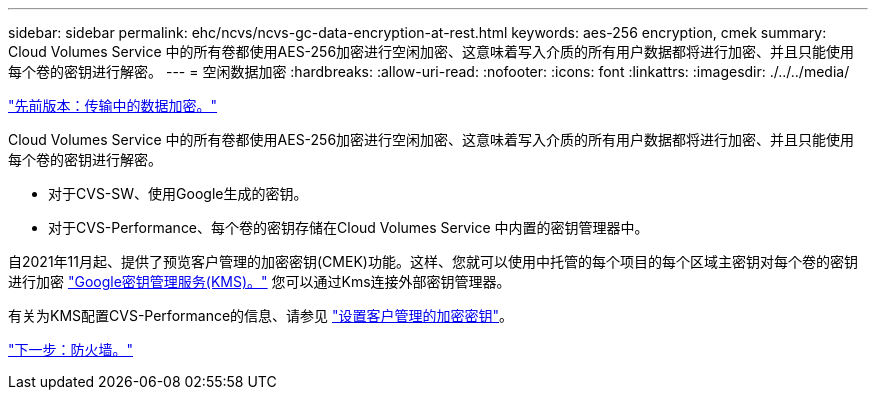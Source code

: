 ---
sidebar: sidebar 
permalink: ehc/ncvs/ncvs-gc-data-encryption-at-rest.html 
keywords: aes-256 encryption, cmek 
summary: Cloud Volumes Service 中的所有卷都使用AES-256加密进行空闲加密、这意味着写入介质的所有用户数据都将进行加密、并且只能使用每个卷的密钥进行解密。 
---
= 空闲数据加密
:hardbreaks:
:allow-uri-read: 
:nofooter: 
:icons: font
:linkattrs: 
:imagesdir: ./../../media/


link:ncvs-gc-data-encryption-in-transit.html["先前版本：传输中的数据加密。"]

[role="lead"]
Cloud Volumes Service 中的所有卷都使用AES-256加密进行空闲加密、这意味着写入介质的所有用户数据都将进行加密、并且只能使用每个卷的密钥进行解密。

* 对于CVS-SW、使用Google生成的密钥。
* 对于CVS-Performance、每个卷的密钥存储在Cloud Volumes Service 中内置的密钥管理器中。


自2021年11月起、提供了预览客户管理的加密密钥(CMEK)功能。这样、您就可以使用中托管的每个项目的每个区域主密钥对每个卷的密钥进行加密 https://cloud.google.com/kms/docs["Google密钥管理服务(KMS)。"^] 您可以通过Kms连接外部密钥管理器。

有关为KMS配置CVS-Performance的信息、请参见 https://cloud.google.com/architecture/partners/netapp-cloud-volumes/customer-managed-keys?hl=en_US["设置客户管理的加密密钥"^]。

link:ncvs-gc-firewall.html["下一步：防火墙。"]
